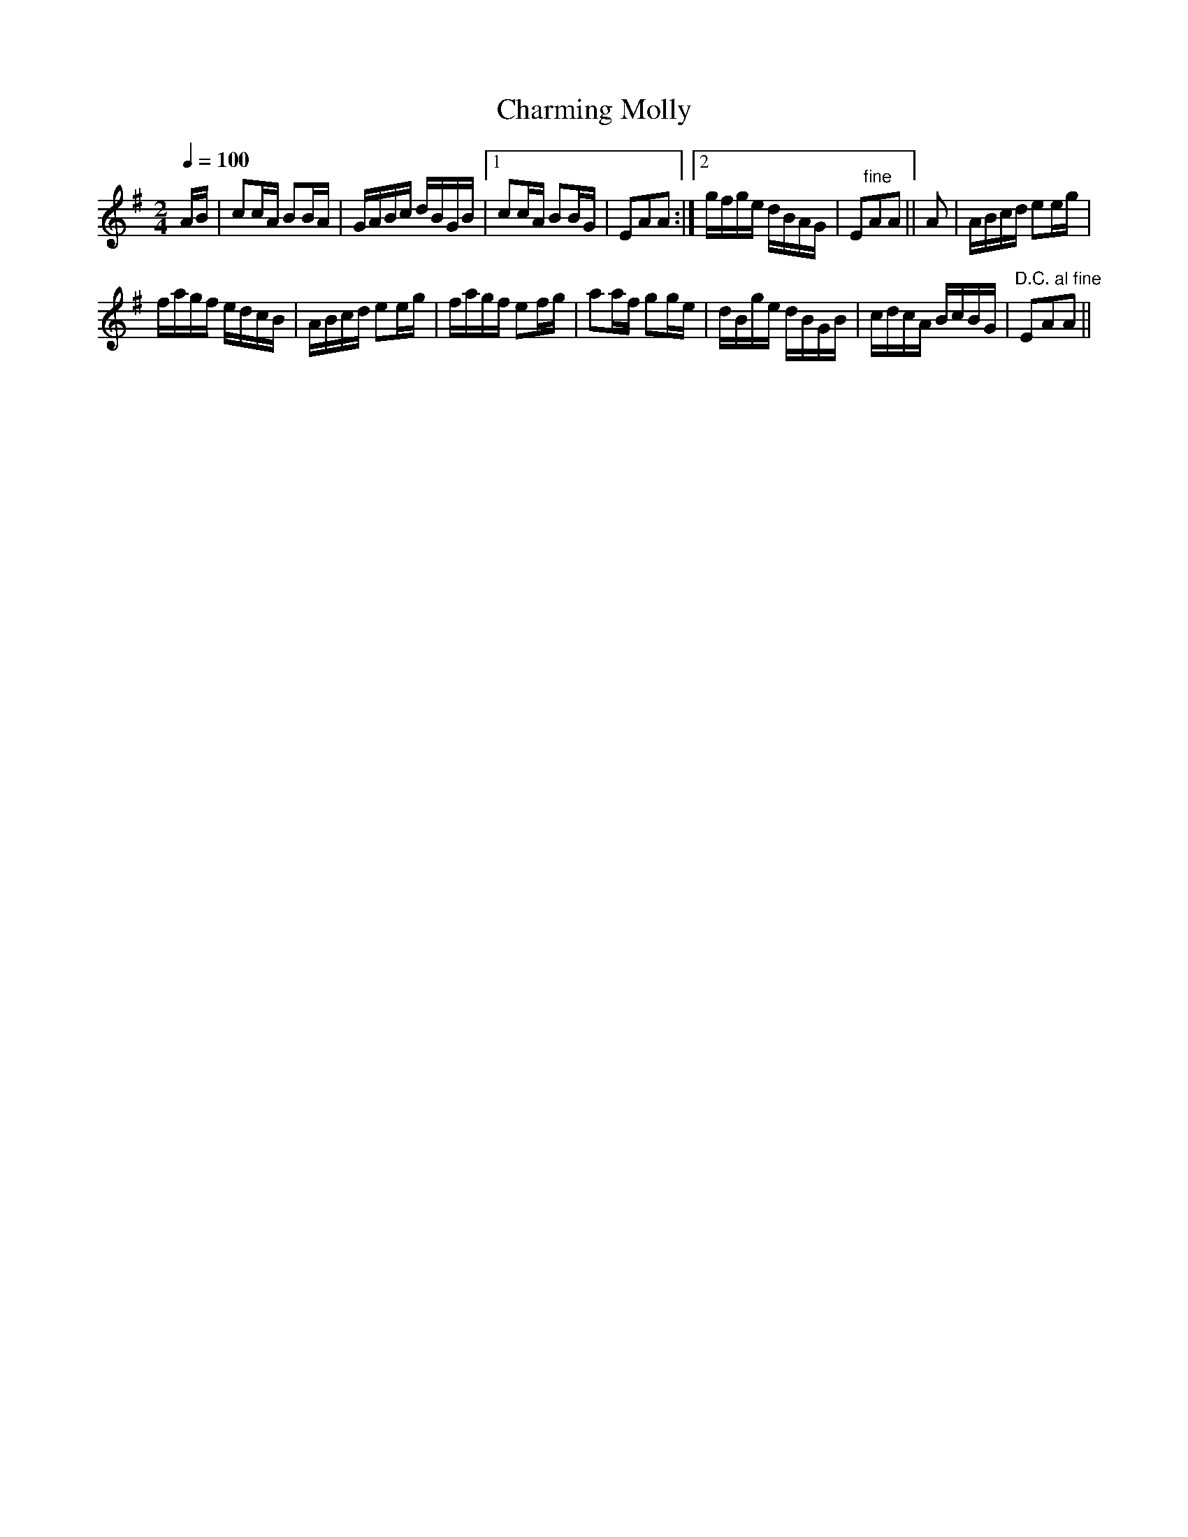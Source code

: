 X:932
T:Charming Molly
S:Bruce & Emmett's Drummers and Fifers Guide (1862), p. 93
M:2/4
L:1/16
Q:1/4=100
K:G
%%MIDI program 72
%%MIDI transpose 8
%%MIDI ratio 3 1
AB|c2cA B2BA|GABc dBGB|[1 c2cA B2BG|E2A2A2:|[2 gfge dBAG|E2"^fine"A2A2||A2|ABcd e2eg|
fagf edcB|ABcd e2eg|fagf e2fg|a2af g2ge|dBge dBGB|cdcA BcBG|"^D.C. al fine"E2A2A2||
